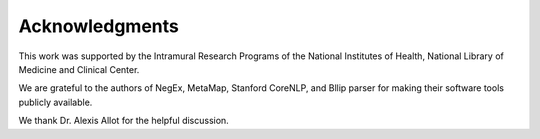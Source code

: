 Acknowledgments
---------------

This work was supported by the Intramural Research Programs of the National Institutes of Health, National Library of
Medicine and Clinical Center.

We are grateful to the authors of NegEx, MetaMap, Stanford CoreNLP, and Bllip parser for making their software tools publicly available.

We thank Dr. Alexis Allot for the helpful discussion.
